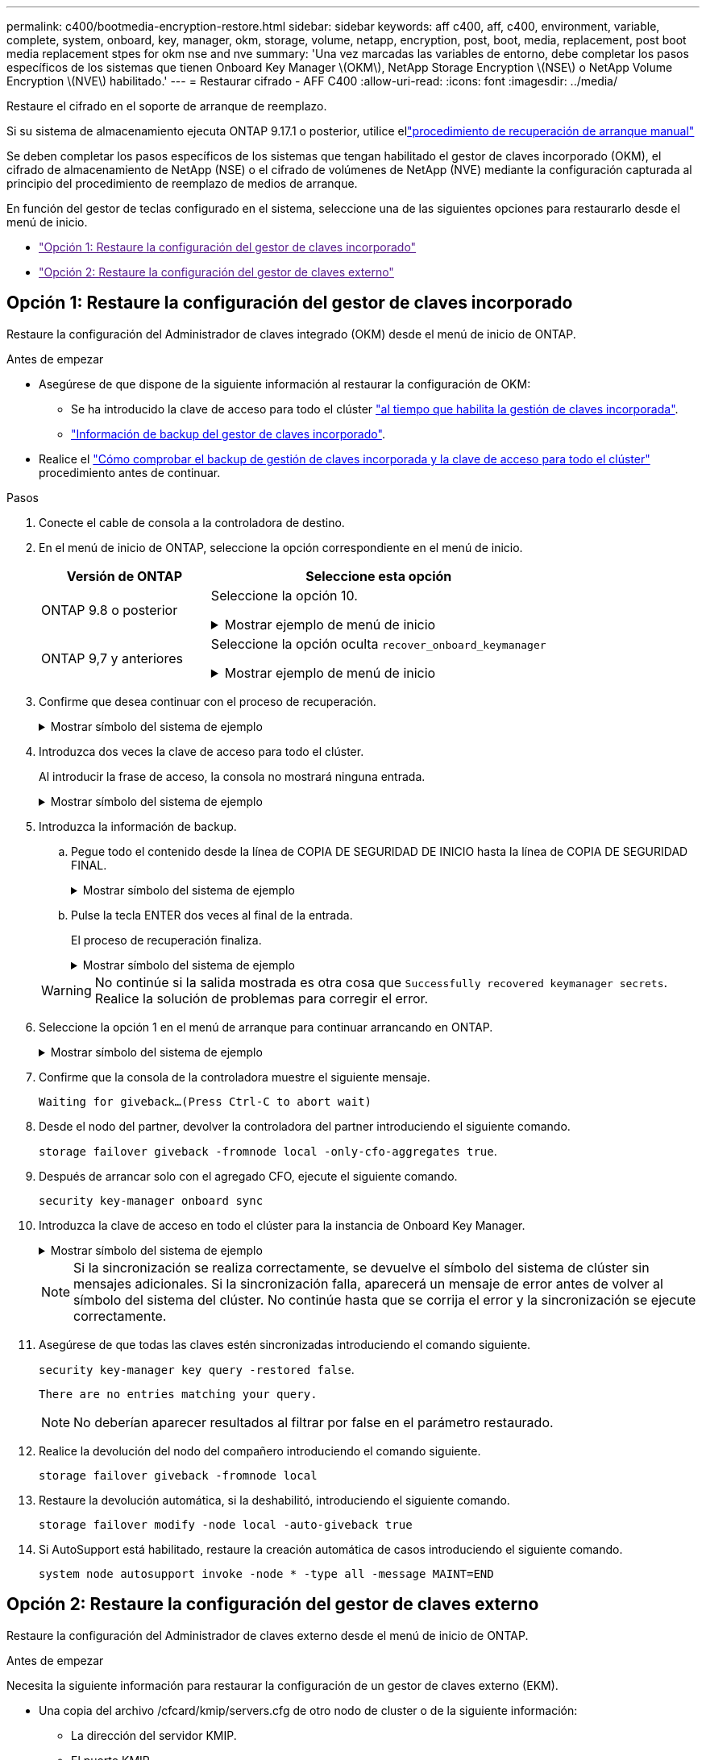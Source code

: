 ---
permalink: c400/bootmedia-encryption-restore.html 
sidebar: sidebar 
keywords: aff c400, aff, c400, environment, variable, complete, system, onboard, key, manager, okm, storage, volume, netapp, encryption, post, boot, media, replacement, post boot media replacement stpes for okm nse and nve 
summary: 'Una vez marcadas las variables de entorno, debe completar los pasos específicos de los sistemas que tienen Onboard Key Manager \(OKM\), NetApp Storage Encryption \(NSE\) o NetApp Volume Encryption \(NVE\) habilitado.' 
---
= Restaurar cifrado - AFF C400
:allow-uri-read: 
:icons: font
:imagesdir: ../media/


[role="lead"]
Restaure el cifrado en el soporte de arranque de reemplazo.

Si su sistema de almacenamiento ejecuta ONTAP 9.17.1 o posterior, utilice ellink:bootmedia-replace-workflow.html["procedimiento de recuperación de arranque manual"]

Se deben completar los pasos específicos de los sistemas que tengan habilitado el gestor de claves incorporado (OKM), el cifrado de almacenamiento de NetApp (NSE) o el cifrado de volúmenes de NetApp (NVE) mediante la configuración capturada al principio del procedimiento de reemplazo de medios de arranque.

En función del gestor de teclas configurado en el sistema, seleccione una de las siguientes opciones para restaurarlo desde el menú de inicio.

* link:["Opción 1: Restaure la configuración del gestor de claves incorporado"]
* link:["Opción 2: Restaure la configuración del gestor de claves externo"]




== Opción 1: Restaure la configuración del gestor de claves incorporado

Restaure la configuración del Administrador de claves integrado (OKM) desde el menú de inicio de ONTAP.

.Antes de empezar
* Asegúrese de que dispone de la siguiente información al restaurar la configuración de OKM:
+
** Se ha introducido la clave de acceso para todo el clúster https://docs.netapp.com/us-en/ontap/encryption-at-rest/enable-onboard-key-management-96-later-nse-task.html["al tiempo que habilita la gestión de claves incorporada"].
** https://docs.netapp.com/us-en/ontap/encryption-at-rest/backup-key-management-information-manual-task.html["Información de backup del gestor de claves incorporado"].


* Realice el https://kb.netapp.com/on-prem/ontap/Ontap_OS/OS-KBs/How_to_verify_onboard_key_management_backup_and_cluster-wide_passphrase["Cómo comprobar el backup de gestión de claves incorporada y la clave de acceso para todo el clúster"] procedimiento antes de continuar.


.Pasos
. Conecte el cable de consola a la controladora de destino.
. En el menú de inicio de ONTAP, seleccione la opción correspondiente en el menú de inicio.
+
[cols="1a,2a"]
|===
| Versión de ONTAP | Seleccione esta opción 


 a| 
ONTAP 9.8 o posterior
 a| 
Seleccione la opción 10.

.Mostrar ejemplo de menú de inicio
[%collapsible]
====
....

Please choose one of the following:

(1)  Normal Boot.
(2)  Boot without /etc/rc.
(3)  Change password.
(4)  Clean configuration and initialize all disks.
(5)  Maintenance mode boot.
(6)  Update flash from backup config.
(7)  Install new software first.
(8)  Reboot node.
(9)  Configure Advanced Drive Partitioning.
(10) Set Onboard Key Manager recovery secrets.
(11) Configure node for external key management.
Selection (1-11)? 10

....
====


 a| 
ONTAP 9,7 y anteriores
 a| 
Seleccione la opción oculta `recover_onboard_keymanager`

.Mostrar ejemplo de menú de inicio
[%collapsible]
====
....

Please choose one of the following:

(1)  Normal Boot.
(2)  Boot without /etc/rc.
(3)  Change password.
(4)  Clean configuration and initialize all disks.
(5)  Maintenance mode boot.
(6)  Update flash from backup config.
(7)  Install new software first.
(8)  Reboot node.
(9)  Configure Advanced Drive Partitioning.
Selection (1-19)? recover_onboard_keymanager

....
====
|===
. Confirme que desea continuar con el proceso de recuperación.
+
.Mostrar símbolo del sistema de ejemplo
[%collapsible]
====
`This option must be used only in disaster recovery procedures. Are you sure? (y or n):`

====
. Introduzca dos veces la clave de acceso para todo el clúster.
+
Al introducir la frase de acceso, la consola no mostrará ninguna entrada.

+
.Mostrar símbolo del sistema de ejemplo
[%collapsible]
====
`Enter the passphrase for onboard key management:`

`Enter the passphrase again to confirm:`

====
. Introduzca la información de backup.
+
.. Pegue todo el contenido desde la línea de COPIA DE SEGURIDAD DE INICIO hasta la línea de COPIA DE SEGURIDAD FINAL.
+
.Mostrar símbolo del sistema de ejemplo
[%collapsible]
====
....
Enter the backup data:

--------------------------BEGIN BACKUP--------------------------
0123456789012345678901234567890123456789012345678901234567890123
1234567890123456789012345678901234567890123456789012345678901234
2345678901234567890123456789012345678901234567890123456789012345
3456789012345678901234567890123456789012345678901234567890123456
4567890123456789012345678901234567890123456789012345678901234567
AAAAAAAAAAAAAAAAAAAAAAAAAAAAAAAAAAAAAAAAAAAAAAAAAAAAAAAAAAAAAAAA
AAAAAAAAAAAAAAAAAAAAAAAAAAAAAAAAAAAAAAAAAAAAAAAAAAAAAAAAAAAAAAAA
AAAAAAAAAAAAAAAAAAAAAAAAAAAAAAAAAAAAAAAAAAAAAAAAAAAAAAAAAAAAAAAA
AAAAAAAAAAAAAAAAAAAAAAAAAAAAAAAAAAAAAAAAAAAAAAAAAAAAAAAAAAAAAAAA
AAAAAAAAAAAAAAAAAAAAAAAAAAAAAAAAAAAAAAAAAAAAAAAAAAAAAAAAAAAAAAAA
AAAAAAAAAAAAAAAAAAAAAAAAAAAAAAAAAAAAAAAAAAAAAAAAAAAAAAAAAAAAAAAA
AAAAAAAAAAAAAAAAAAAAAAAAAAAAAAAAAAAAAAAAAAAAAAAAAAAAAAAAAAAAAAAA
AAAAAAAAAAAAAAAAAAAAAAAAAAAAAAAAAAAAAAAAAAAAAAAAAAAAAAAAAAAAAAAA
AAAAAAAAAAAAAAAAAAAAAAAAAAAAAAAAAAAAAAAAAAAAAAAAAAAAAAAAAAAAAAAA
AAAAAAAAAAAAAAAAAAAAAAAAAAAAAAAAAAAAAAAAAAAAAAAAAAAAAAAAAAAAAAAA
AAAAAAAAAAAAAAAAAAAAAAAAAAAAAAAAAAAAAAAAAAAAAAAAAAAAAAAAAAAAAAAA
AAAAAAAAAAAAAAAAAAAAAAAAAAAAAAAAAAAAAAAAAAAAAAAAAAAAAAAAAAAAAAAA
AAAAAAAAAAAAAAAAAAAAAAAAAAAAAAAAAAAAAAAAAAAAAAAAAAAAAAAAAAAAAAAA
AAAAAAAAAAAAAAAAAAAAAAAAAAAAAAAAAAAAAAAAAAAAAAAAAAAAAAAAAAAAAAAA
AAAAAAAAAAAAAAAAAAAAAAAAAAAAAAAAAAAAAAAAAAAAAAAAAAAAAAAAAAAAAAAA
AAAAAAAAAAAAAAAAAAAAAAAAAAAAAAAAAAAAAAAAAAAAAAAAAAAAAAAAAAAAAAAA
AAAAAAAAAAAAAAAAAAAAAAAAAAAAAAAAAAAAAAAAAAAAAAAAAAAAAAAAAAAAAAAA
AAAAAAAAAAAAAAAAAAAAAAAAAAAAAAAAAAAAAAAAAAAAAAAAAAAAAAAAAAAAAAAA
0123456789012345678901234567890123456789012345678901234567890123
1234567890123456789012345678901234567890123456789012345678901234
2345678901234567890123456789012345678901234567890123456789012345
AAAAAAAAAAAAAAAAAAAAAAAAAAAAAAAAAAAAAAAAAAAAAAAAAAAAAAAAAAAAAAAA
AAAAAAAAAAAAAAAAAAAAAAAAAAAAAAAAAAAAAAAAAAAAAAAAAAAAAAAAAAAAAAAA
AAAAAAAAAAAAAAAAAAAAAAAAAAAAAAAAAAAAAAAAAAAAAAAAAAAAAAAAAAAAAAAA

---------------------------END BACKUP---------------------------

....
====
.. Pulse la tecla ENTER dos veces al final de la entrada.
+
El proceso de recuperación finaliza.

+
.Mostrar símbolo del sistema de ejemplo
[%collapsible]
====
....

Trying to recover keymanager secrets....
Setting recovery material for the onboard key manager
Recovery secrets set successfully
Trying to delete any existing km_onboard.wkeydb file.

Successfully recovered keymanager secrets.

***********************************************************************************
* Select option "(1) Normal Boot." to complete recovery process.
*
* Run the "security key-manager onboard sync" command to synchronize the key database after the node reboots.
***********************************************************************************

....
====


+

WARNING: No continúe si la salida mostrada es otra cosa que `Successfully recovered keymanager secrets`. Realice la solución de problemas para corregir el error.

. Seleccione la opción 1 en el menú de arranque para continuar arrancando en ONTAP.
+
.Mostrar símbolo del sistema de ejemplo
[%collapsible]
====
....

***********************************************************************************
* Select option "(1) Normal Boot." to complete the recovery process.
*
***********************************************************************************


(1)  Normal Boot.
(2)  Boot without /etc/rc.
(3)  Change password.
(4)  Clean configuration and initialize all disks.
(5)  Maintenance mode boot.
(6)  Update flash from backup config.
(7)  Install new software first.
(8)  Reboot node.
(9)  Configure Advanced Drive Partitioning.
(10) Set Onboard Key Manager recovery secrets.
(11) Configure node for external key management.
Selection (1-11)? 1

....
====
. Confirme que la consola de la controladora muestre el siguiente mensaje.
+
`Waiting for giveback...(Press Ctrl-C to abort wait)`

. Desde el nodo del partner, devolver la controladora del partner introduciendo el siguiente comando.
+
`storage failover giveback -fromnode local -only-cfo-aggregates true`.

. Después de arrancar solo con el agregado CFO, ejecute el siguiente comando.
+
`security key-manager onboard sync`

. Introduzca la clave de acceso en todo el clúster para la instancia de Onboard Key Manager.
+
.Mostrar símbolo del sistema de ejemplo
[%collapsible]
====
....

Enter the cluster-wide passphrase for the Onboard Key Manager:

All offline encrypted volumes will be brought online and the corresponding volume encryption keys (VEKs) will be restored automatically within 10 minutes. If any offline encrypted volumes are not brought online automatically, they can be brought online manually using the "volume online -vserver <vserver> -volume <volume_name>" command.

....
====
+

NOTE: Si la sincronización se realiza correctamente, se devuelve el símbolo del sistema de clúster sin mensajes adicionales. Si la sincronización falla, aparecerá un mensaje de error antes de volver al símbolo del sistema del clúster. No continúe hasta que se corrija el error y la sincronización se ejecute correctamente.

. Asegúrese de que todas las claves estén sincronizadas introduciendo el comando siguiente.
+
`security key-manager key query -restored false`.

+
`There are no entries matching your query.`

+

NOTE: No deberían aparecer resultados al filtrar por false en el parámetro restaurado.

. Realice la devolución del nodo del compañero introduciendo el comando siguiente.
+
`storage failover giveback -fromnode local`

. Restaure la devolución automática, si la deshabilitó, introduciendo el siguiente comando.
+
`storage failover modify -node local -auto-giveback true`

. Si AutoSupport está habilitado, restaure la creación automática de casos introduciendo el siguiente comando.
+
`system node autosupport invoke -node * -type all -message MAINT=END`





== Opción 2: Restaure la configuración del gestor de claves externo

Restaure la configuración del Administrador de claves externo desde el menú de inicio de ONTAP.

.Antes de empezar
Necesita la siguiente información para restaurar la configuración de un gestor de claves externo (EKM).

* Una copia del archivo /cfcard/kmip/servers.cfg de otro nodo de cluster o de la siguiente información:
+
** La dirección del servidor KMIP.
** El puerto KMIP.


* Una copia del `/cfcard/kmip/certs/client.crt` archivo de otro nodo del clúster o del certificado de cliente.
* Una copia del `/cfcard/kmip/certs/client.key` archivo de otro nodo de clúster o la clave de cliente.
* Una copia `/cfcard/kmip/certs/CA.pem` del archivo de otro nodo del clúster o las CA del servidor KMIP.


.Pasos
. Conecte el cable de consola a la controladora de destino.
. Seleccione la opción 11 en el menú de inicio de ONTAP.
+
.Mostrar ejemplo de menú de inicio
[%collapsible]
====
....

(1)  Normal Boot.
(2)  Boot without /etc/rc.
(3)  Change password.
(4)  Clean configuration and initialize all disks.
(5)  Maintenance mode boot.
(6)  Update flash from backup config.
(7)  Install new software first.
(8)  Reboot node.
(9)  Configure Advanced Drive Partitioning.
(10) Set Onboard Key Manager recovery secrets.
(11) Configure node for external key management.
Selection (1-11)? 11
....
====
. Cuando se le solicite, confirme que ha recopilado la información obligatoria.
+
.Mostrar símbolo del sistema de ejemplo
[%collapsible]
====
....
Do you have a copy of the /cfcard/kmip/certs/client.crt file? {y/n}
Do you have a copy of the /cfcard/kmip/certs/client.key file? {y/n}
Do you have a copy of the /cfcard/kmip/certs/CA.pem file? {y/n}
Do you have a copy of the /cfcard/kmip/servers.cfg file? {y/n}
....
====
. Cuando se le solicite, introduzca la información del cliente y del servidor.
+
.Mostrar petición de datos
[%collapsible]
====
....
Enter the client certificate (client.crt) file contents:
Enter the client key (client.key) file contents:
Enter the KMIP server CA(s) (CA.pem) file contents:
Enter the server configuration (servers.cfg) file contents:
....
====
+
.Muestra el ejemplo
[%collapsible]
====
....
Enter the client certificate (client.crt) file contents:
-----BEGIN CERTIFICATE-----
<certificate_value>
-----END CERTIFICATE-----

Enter the client key (client.key) file contents:
-----BEGIN RSA PRIVATE KEY-----
<key_value>
-----END RSA PRIVATE KEY-----

Enter the KMIP server CA(s) (CA.pem) file contents:
-----BEGIN CERTIFICATE-----
<certificate_value>
-----END CERTIFICATE-----

Enter the IP address for the KMIP server: 10.10.10.10
Enter the port for the KMIP server [5696]:

System is ready to utilize external key manager(s).
Trying to recover keys from key servers....
kmip_init: configuring ports
Running command '/sbin/ifconfig e0M'
..
..
kmip_init: cmd: ReleaseExtraBSDPort e0M
....
====
+
Después de introducir la información del cliente y el servidor, el proceso de recuperación finaliza.

+
.Muestra el ejemplo
[%collapsible]
====
....
System is ready to utilize external key manager(s).
Trying to recover keys from key servers....
Performing initialization of OpenSSL
Successfully recovered keymanager secrets.
....
====
. Seleccione la opción 1 en el menú de arranque para continuar arrancando en ONTAP.
+
.Mostrar símbolo del sistema de ejemplo
[%collapsible]
====
....

***************************************************************************
* Select option "(1) Normal Boot." to complete the recovery process.
*
***************************************************************************

(1)  Normal Boot.
(2)  Boot without /etc/rc.
(3)  Change password.
(4)  Clean configuration and initialize all disks.
(5)  Maintenance mode boot.
(6)  Update flash from backup config.
(7)  Install new software first.
(8)  Reboot node.
(9)  Configure Advanced Drive Partitioning.
(10) Set Onboard Key Manager recovery secrets.
(11) Configure node for external key management.
Selection (1-11)? 1

....
====
. Restaure la devolución automática si la ha desactivado.
+
`storage failover modify -node local -auto-giveback true`

. Si AutoSupport está habilitado, restaure la creación automática de casos introduciendo el siguiente comando.
+
`system node autosupport invoke -node * -type all -message MAINT=END`


